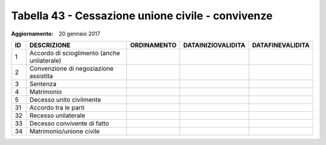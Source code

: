 Tabella 43 - Cessazione unione civile - convivenze
==================================================

:Aggiornamento: 20 gennaio 2017

=========================================== =========================================== =========================================== =========================================== ===========================================
ID                                          DESCRIZIONE                                 ORDINAMENTO                                 DATAINIZIOVALIDITA                          DATAFINEVALIDITA                           
=========================================== =========================================== =========================================== =========================================== ===========================================
1                                           Accordo di scioglimento (anche unilaterale)                                                                                                                                    
2                                           Convenzione di negoziazione assistita                                                                                                                                          
3                                           Sentenza                                                                                                                                                                       
4                                           Matrimonio                                                                                                                                                                     
5                                           Decesso unito civilmente                                                                                                                                                       
31                                          Accordo tra le parti                                                                                                                                                           
32                                          Recesso unilaterale                                                                                                                                                            
33                                          Decesso convivente di fatto                                                                                                                                                    
34                                          Matrimonio/unione civile                                                                                                                                                       
=========================================== =========================================== =========================================== =========================================== ===========================================
